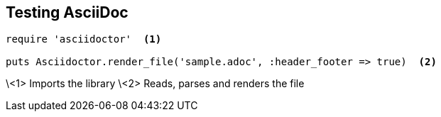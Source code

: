 == Testing AsciiDoc

[source,ruby]
----
require 'asciidoctor'  <1>

puts Asciidoctor.render_file('sample.adoc', :header_footer => true)  <2>
----
\<1> Imports the library
\<2> Reads, parses and renders the file
